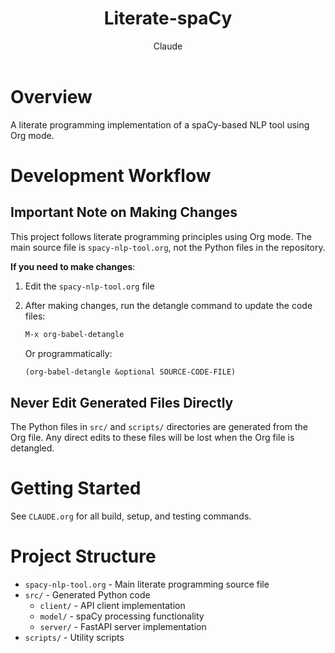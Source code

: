 #+TITLE: Literate-spaCy
#+AUTHOR: Claude

* Overview
A literate programming implementation of a spaCy-based NLP tool using Org mode.

* Development Workflow

** Important Note on Making Changes
This project follows literate programming principles using Org mode. The main source file is =spacy-nlp-tool.org=, not the Python files in the repository.

*If you need to make changes*:
1. Edit the =spacy-nlp-tool.org= file
2. After making changes, run the detangle command to update the code files:
   #+begin_src emacs-lisp
   M-x org-babel-detangle
   #+end_src
   
   Or programmatically:
   #+begin_src emacs-lisp
   (org-babel-detangle &optional SOURCE-CODE-FILE)
   #+end_src

** Never Edit Generated Files Directly
The Python files in =src/= and =scripts/= directories are generated from the Org file. Any direct edits to these files will be lost when the Org file is detangled.

* Getting Started
See =CLAUDE.org= for all build, setup, and testing commands.

* Project Structure
- =spacy-nlp-tool.org= - Main literate programming source file
- =src/= - Generated Python code
  - =client/= - API client implementation
  - =model/= - spaCy processing functionality
  - =server/= - FastAPI server implementation
- =scripts/= - Utility scripts